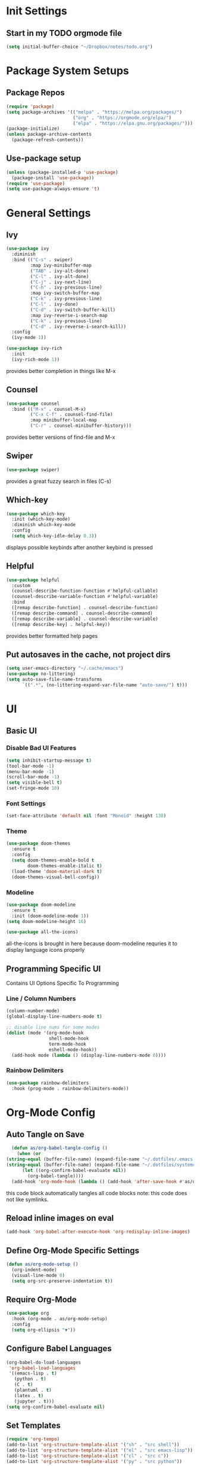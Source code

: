 #+title Anna's Emacs Config (Org-Mode)
#+PROPERTY: header-args:emacs-lisp :tangle ./init.el
* Init Settings
** Start in my TODO orgmode file
#+begin_src emacs-lisp
  (setq initial-buffer-choice "~/Dropbox/notes/todo.org")
#+end_src
* Package System Setups
** Package Repos
#+begin_src emacs-lisp
  (require 'package)
  (setq package-archives '(("melpa" . "https://melpa.org/packages/")
                           ("org" . "https://orgmode.org/elpa/")
                           ("elpa" . "https://elpa.gnu.org/packages/")))
  (package-initialize)
  (unless package-archive-contents
    (package-refresh-contents))
#+end_src

** Use-package setup
#+begin_src emacs-lisp
  (unless (package-installed-p 'use-package)
    (package-install 'use-package))
  (require 'use-package)
  (setq use-package-always-ensure 't)
#+end_src
   
* General Settings
** Ivy
#+begin_src emacs-lisp
  (use-package ivy
    :diminish
    :bind (("C-s" . swiper)
           :map ivy-minibuffer-map
           ("TAB" . ivy-alt-done)
           ("C-l" . ivy-alt-done)
           ("C-j" . ivy-next-line)
           ("C-h" . ivy-previous-line)
           :map ivy-switch-buffer-map
           ("C-k" . ivy-previous-line)
           ("C-l" . ivy-done)
           ("C-d" . ivy-switch-buffer-kill)
           :map ivy-reverse-i-search-map
           ("C-k" . ivy-previous-line)
           ("C-d" . ivy-reverse-i-search-kill))
    :config
    (ivy-mode 1))

  (use-package ivy-rich
    :init
    (ivy-rich-mode 1))
#+end_src

   provides better completion in things like M-x
  
** Counsel
#+begin_src emacs-lisp
  (use-package counsel
    :bind (("M-x" . counsel-M-x)
           ("C-x C-f" . counsel-find-file)
           :map minibuffer-local-map
           ("C-r" . counsel-minibuffer-history)))
#+end_src

   provides better versions of find-file and M-x
   
** Swiper
#+begin_src emacs-lisp
  (use-package swiper)
#+end_src

   provides a great fuzzy search in files (C-s)

** Which-key
#+begin_src emacs-lisp
  (use-package which-key
    :init (which-key-mode)
    :diminish which-key-mode
    :config
    (setq which-key-idle-delay 0.3))
#+end_src

   displays possible keybinds after another keybind is pressed
   
** Helpful
#+begin_src emacs-lisp
  (use-package helpful
    :custom
    (counsel-describe-function-function #'helpful-callable)
    (counsel-describe-variable-function #'helpful-variable)
    :bind
    ([remap describe-function] . counsel-describe-function)
    ([remap describe-command] . counsel-describe-command)
    ([remap describe-variable] . counsel-describe-variable)
    ([remap describe-key] . helpful-key))
#+end_src

   provides better formatted help pages

** Put autosaves in the cache, not project dirs
#+begin_src emacs-lisp
    (setq user-emacs-directory "~/.cache/emacs")
    (use-package no-littering)
    (setq auto-save-file-name-transforms
          `((".*", (no-littering-expand-var-file-name "auto-save/") t)))
#+end_src
* UI
** Basic UI
*** Disable Bad UI Features
#+begin_src emacs-lisp
  (setq inhibit-startup-message t)
  (tool-bar-mode -1)
  (menu-bar-mode -1)
  (scroll-bar-mode -1)
  (setq visible-bell t)
  (set-fringe-mode 10)
#+end_src
  
*** Font Settings
#+begin_src emacs-lisp
  (set-face-attribute 'default nil :font "Monoid" :height 130)
#+end_src 

*** Theme
#+begin_src emacs-lisp
    (use-package doom-themes
      :ensure t
      :config
      (setq doom-themes-enable-bold t
            doom-themes-enable-italic t)
      (load-theme 'doom-material-dark t)
      (doom-themes-visual-bell-config))
#+end_src

   
*** Modeline
#+begin_src emacs-lisp
  (use-package doom-modeline
    :ensure t
    :init (doom-modeline-mode 1))
  (setq doom-modeline-height 16)

  (use-package all-the-icons)
#+end_src
all-the-icons is brought in here because doom-modeline requries it to display language
icons properly

** Programming Specific UI
  Contains UI Options Specific To Programming

*** Line / Column Numbers
#+begin_src emacs-lisp
  (column-number-mode)
  (global-display-line-numbers-mode t)

  ;; disable line nums for some modes
  (dolist (mode '(org-mode-hook
                  shell-mode-hook
                  term-mode-hook
                  eshell-mode-hook))
    (add-hook mode (lambda () (display-line-numbers-mode 0))))
#+end_src

*** Rainbow Delimiters
#+begin_src emacs-lisp
  (use-package rainbow-delimiters
    :hook (prog-mode . rainbow-delimiters-mode))
#+end_src

* Org-Mode Config
** Auto Tangle on Save
#+begin_src emacs-lisp
  (defun as/org-babel-tangle-config ()
    (when (or
(string-equal (buffer-file-name) (expand-file-name "~/.dotfiles/.emacs.d/anna-conf.org"))
(string-equal (buffer-file-name) (expand-file-name "~/.dotfiles/systemconf.org")))
      (let ((org-confirm-babel-evaluate nil))
        (org-babel-tangle))))
  (add-hook 'org-mode-hook (lambda () (add-hook 'after-save-hook #'as/org-babel-tangle-config)))
#+end_src

this code block automatically tangles all code blocks
note: this code does not like symlinks.

** Reload inline images on eval
#+begin_src emacs-lisp
  (add-hook 'org-babel-after-execute-hook 'org-redisplay-inline-images)
#+end_src

** Define Org-Mode Specific Settings
#+begin_src emacs-lisp
    (defun as/org-mode-setup ()
      (org-indent-mode)
      (visual-line-mode 0)
      (setq org-src-preserve-indentation t))
#+end_src
  
** Require Org-Mode
#+begin_src emacs-lisp
  (use-package org
    :hook (org-mode . as/org-mode-setup)
    :config
    (setq org-ellipsis "▼"))
#+end_src

** Configure Babel Languages
#+begin_src emacs-lisp
  (org-babel-do-load-languages
   'org-babel-load-languages
   '((emacs-lisp . t)
     (python . t)
     (C . t)
     (plantuml . t)
     (latex . t)
     (jupyter . t)))
  (setq org-confirm-babel-evaluate nil)
#+end_src

** Set Templates
#+begin_src emacs-lisp
  (require 'org-tempo)
  (add-to-list 'org-structure-template-alist '("sh" . "src shell"))
  (add-to-list 'org-structure-template-alist '("el" . "src emacs-lisp"))
  (add-to-list 'org-structure-template-alist '("cl" . "src c"))
  (add-to-list 'org-structure-template-alist '("py" . "src python"))
#+end_src

** Org-Superstar
#+begin_src emacs-lisp
  ;;(use-package org-superstar)
  ;;(add-hook 'org-mode-hook (lambda () (org-superstar-mode 1)))
#+end_src

org-superstar currently causes issues with fontifying ANSI colour code output in org mode, so it will remain disabled until that is fixed

* Key-Binding
** General
#+begin_src emacs-lisp
  (use-package general
    :config
    (general-create-definer as/leader-keys
      :keymaps '(normal insert visual emacs)
      :prefix "SPC"
      :global-prefix "C-SPC")
    (as/leader-keys
      "t" '(:ignore t :which-key "toggles")
      "o" '(:ignore t :which-key "org-mode")))

  (as/leader-keys
    "oi" '(org-indent-block :which-key "indent org mode block")
    "tw" '(whitespace-mode :which-key "toggle whitespace"))
#+end_src

   General provides a global user prefix (C-SPC) which works as a 'leader-key' for assigning
   personally important functions / workflow related stuff

   #+begin_src emacs-lisp
(general-define-key
 "C-M-j" 'counsel-switch-buffer
 "<escape>" 'keyboard-escape-quit)
   #+end_src

   also provides an easier way of defining global keybinds

** Hydra
#+begin_src emacs-lisp
  (use-package hydra)

  (defhydra hydra-text-scale (:timeout 4)
    "scale text"
    ("j" text-scale-increase "in")
    ("k" text-scale-decrease "out")
    ("f" nil "finished" :exit t))

  (as/leader-keys
    "ts" '(hydra-text-scale/body :which-key "scale text"))
#+end_src 

   hydra provides an interface for commands which often need to be run successively,
   for instance increase / decrease the text scale.
   Uses the leader-keys mapping which i defined in the General keybinds section

** Evil Mode

#+begin_src emacs-lisp
  (defun as/evil-hook ()
    (dolist (mode '(custom-mode
                    eshell-mode
                    git-rebase-mode
                    sauron-mode
                    term-mode))
      (add-to-list 'evil-emacs-state-modes mode)))
#+end_src

#+begin_src emacs-lisp
  (use-package evil
    :init
    (setq evil-want-integration t)
    (setq evil-want-keybinding nil)
    :config
    (evil-mode 1)
    (evil-global-set-key 'motion "j" 'evil-next-visual-line)
    (evil-global-set-key 'motion "k" 'evil-previous-visual-line)
    (evil-define-key 'visual 'local "C-x C-;" 'comment-or-uncomment-region)
    (evil-set-initial-state 'messages-buffer-mode 'normal)
    (evil-set-initial-state 'dashboard-mode 'normal))
#+end_src
  
#+begin_src emacs-lisp
  (use-package evil-collection
    :after evil
    :config
    (evil-collection-init))
#+end_src

* Development
** Enable Automatic 2nd Bracket Insertion
#+begin_src emacs-lisp
  (add-hook 'prog-mode-hook 'electric-pair-mode t)
#+end_src
** Projectile
#+begin_src emacs-lisp
  (use-package projectile
    :diminish projectile-mode
    :config (projectile-mode)
    :custom((projectile-completion-system 'ivy))
    :bind-keymap ("C-c p" . projectile-command-map)
    :init
    (when (file-directory-p "~/proj")
      (setq projectile-project-search-path '("~/proj"))))

    (use-package counsel-projectile
      :after projectile
      :config (counsel-projectile-mode))
#+end_src
** Magit (Git Integration)

#+begin_src emacs-lisp
  (use-package magit)
#+end_src

   magit is git integration for emacs

** LSP-Mode
#+begin_src emacs-lisp
  (use-package lsp-mode
    :commands (lsp lsp-deferred)
    :init
    (setq lsp-keymap-prefix "C-c l")
    :config
    (lsp-enable-which-key-integration t))

#+end_src

*** UI Improvements
#+begin_src emacs-lisp
    (use-package lsp-ui
      :hook (lsp-mode . lsp-ui-mode)
      :custom
      (lsp-ui-doc-position 'bottom)
      (lsp-ui-doc-max-height 5)
      (lsp-signature-doc-lines 5))
#+end_src

*** LSP-Ivy
#+begin_src emacs-lisp
  (use-package lsp-ivy)
#+end_src

*** Company Mode Integration
#+begin_src emacs-lisp
  (use-package company
    :after lsp-mode
    :hook (lsp-mode . company-mode)
    :bind (:map company-active-map
                ("<tab>" . company-complete-selection))
    (:map lsp-mode-map
          ("<tab>" . company-indent-or-complete-common))
    :custom
    (company-minimum-prefix-length 1)
    (company-idle-delay 0.0))

  (use-package company-box
    :hook (company-mode . company-box-mode))
#+end_src

** Flycheck
#+begin_src emacs-lisp
  (use-package flycheck
    :ensure t
    :init (global-flycheck-mode))
  (define-key flycheck-mode-map flycheck-keymap-prefix nil)
  (setq flycheck-keymap-prefix (kbd "C-c s"))
  (define-key flycheck-mode-map flycheck-keymap-prefix flycheck-command-map)
#+end_src

this enables syntax highlighting, the key to check is C-c s

** Tree-Sitter
#+begin_src emacs-lisp
  (use-package tree-sitter)
  (use-package tree-sitter-langs)
  (global-tree-sitter-mode)
  (add-hook 'tree-sitter-after-on-hook #'tree-sitter-hl-mode)
#+end_src

#+RESULTS:
** Enable company-mode in prog-mode
#+begin_src emacs-lisp
  (add-hook 'prog-mode-hook 'company-mode t) 
#+end_src
** Enable origami-mode in prog-mode
#+begin_src emacs-lisp
  (use-package origami)
  (add-hook 'prog-mode-hook 'origami-mode t) 
#+end_src
** fix tab fuckery with SmartTabs
#+begin_src emacs-lisp
  (setq-default indent-tabs-mode t)
  (use-package smart-tabs-mode)
  (smart-tabs-insinuate 'c 'java)
  (setq-default c-basic-offset 4)
  (setq-default tab-width 4)
#+end_src
** Language Specific Configs
*** C
**** set my own init hook for c to fix some things
#+begin_src emacs-lisp
      (defun as/c-init-hook ()
        ;;(define-key c-mode-base-map "\C-c" 'c-context-line-break)
        ;;(setq tab-width 4 indent-tabs-mode nil)
        (electric-pair-mode t) ;;turn on auto pair brackets
        (setq backward-delete-char-untabify-method 'hungry) ;; delete tabs at once
      ;;(hs-minor-mode t) ;; turn on folding support (z a to toggle)
  )
      (add-hook 'c-initialization-hook 'as/c-init-hook)
#+end_src
**** c-headers completion
#+begin_src emacs-lisp
  (use-package company-c-headers)
  (add-to-list 'company-backends 'company-c-headers)
#+end_src
**** enable lsp mode
#+begin_src emacs-lisp
(add-hook 'c-mode-hook 'lsp)
#+end_src

**** fix indentation style
#+begin_src emacs-lisp
  (setq c-default-style "linux"
        c-basic-offset 4)
#+end_src

**** note on build -> run
we can use C-c p P to do a test command such as:
`cd d14 && make oneT && ./a.out`
this will rememeber the previous command

we can also use C-c p u to do a run command such as:
`cd d14 && make one && ./a.out`
this will also remember the previous command

*** Makefile
#+begin_src emacs-lisp
  (defun as/makefile-init-hook ()
  (setq tab-width 4))

  (add-hook 'makefile-gmake-mode-hook 'as/makefile-init-hook)
#+end_src

*** Haskell
**** Install haskell-mode
#+begin_src emacs-lisp
  (use-package haskell-mode)
#+end_src
*** Java
**** Gradle
#+begin_src emacs-lisp
  (use-package gradle-mode)
  (gradle-mode 1)
#+end_src
**** LSP-Mode
#+begin_src emacs-lisp
  (use-package lsp-java)
  (add-hook 'java-mode-hook 'lsp)
#+end_src

*** Python
**** Python Mode
#+begin_src emacs-lisp
  (use-package python-mode
    :ensure t
    :hook (python-mode . lsp-deferred))
#+end_src

**** LSP
#+begin_src emacs-lisp
  (add-hook 'python-mode-hook '(lsp-mode t))
  (use-package lsp-jedi
  :ensure t
  :config
  (with-eval-after-load "lsp-mode"
    (add-to-list 'lsp-disabled-clients 'pyls)))
#+end_src

**** Org Mode as Jupyter Notebook
#+begin_src emacs-lisp
  (use-package jupyter)
#+end_src
***** Fix ANSI colour codes
#+begin_src emacs-lisp
(defun display-ansi-colors ()
  (ansi-color-apply-on-region (point-min) (point-max)))

(add-hook 'org-babel-after-execute-hook #'display-ansi-colors)
#+end_src
